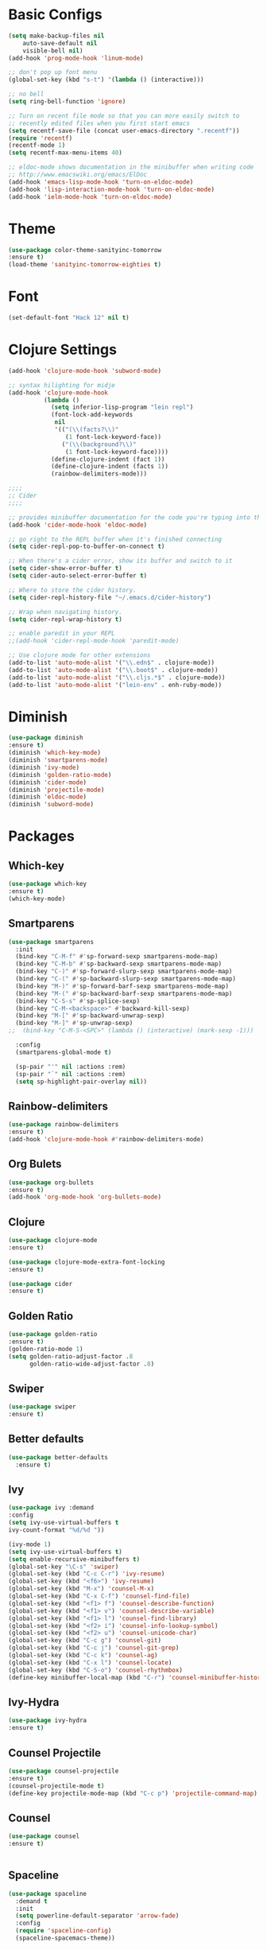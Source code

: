 * Basic Configs
#+BEGIN_SRC emacs-lisp
(setq make-backup-files nil
    auto-save-default nil
    visible-bell nil)
(add-hook 'prog-mode-hook 'linum-mode)

;; don't pop up font menu
(global-set-key (kbd "s-t") '(lambda () (interactive)))

;; no bell
(setq ring-bell-function 'ignore)

;; Turn on recent file mode so that you can more easily switch to
;; recently edited files when you first start emacs
(setq recentf-save-file (concat user-emacs-directory ".recentf"))
(require 'recentf)
(recentf-mode 1)
(setq recentf-max-menu-items 40)

;; eldoc-mode shows documentation in the minibuffer when writing code
;; http://www.emacswiki.org/emacs/ElDoc
(add-hook 'emacs-lisp-mode-hook 'turn-on-eldoc-mode)
(add-hook 'lisp-interaction-mode-hook 'turn-on-eldoc-mode)
(add-hook 'ielm-mode-hook 'turn-on-eldoc-mode)
#+END_SRC


* Theme
#+BEGIN_SRC emacs-lisp
(use-package color-theme-sanityinc-tomorrow
:ensure t)
(load-theme 'sanityinc-tomorrow-eighties t)
#+END_SRC

* Font
#+BEGIN_SRC emacs-lisp
(set-default-font "Hack 12" nil t)
#+END_SRC


* Clojure Settings
#+BEGIN_SRC emacs-lisp
(add-hook 'clojure-mode-hook 'subword-mode)

;; syntax hilighting for midje
(add-hook 'clojure-mode-hook
          (lambda ()
            (setq inferior-lisp-program "lein repl")
            (font-lock-add-keywords
             nil
             '(("(\\(facts?\\)"
                (1 font-lock-keyword-face))
               ("(\\(background?\\)"
                (1 font-lock-keyword-face))))
            (define-clojure-indent (fact 1))
            (define-clojure-indent (facts 1))
            (rainbow-delimiters-mode)))

;;;;
;; Cider
;;;;

;; provides minibuffer documentation for the code you're typing into the repl
(add-hook 'cider-mode-hook 'eldoc-mode)

;; go right to the REPL buffer when it's finished connecting
(setq cider-repl-pop-to-buffer-on-connect t)

;; When there's a cider error, show its buffer and switch to it
(setq cider-show-error-buffer t)
(setq cider-auto-select-error-buffer t)

;; Where to store the cider history.
(setq cider-repl-history-file "~/.emacs.d/cider-history")

;; Wrap when navigating history.
(setq cider-repl-wrap-history t)

;; enable paredit in your REPL
;;(add-hook 'cider-repl-mode-hook 'paredit-mode)

;; Use clojure mode for other extensions
(add-to-list 'auto-mode-alist '("\\.edn$" . clojure-mode))
(add-to-list 'auto-mode-alist '("\\.boot$" . clojure-mode))
(add-to-list 'auto-mode-alist '("\\.cljs.*$" . clojure-mode))
(add-to-list 'auto-mode-alist '("lein-env" . enh-ruby-mode))

#+END_SRC


* Diminish
#+BEGIN_SRC emacs-lisp
(use-package diminish
:ensure t)
(diminish 'which-key-mode)
(diminish 'smartparens-mode)
(diminish 'ivy-mode)
(diminish 'golden-ratio-mode)
(diminish 'cider-mode)
(diminish 'projectile-mode)
(diminish 'eldoc-mode)
(diminish 'subword-mode)
#+END_SRC


* Packages
** Which-key
#+BEGIN_SRC emacs-lisp
(use-package which-key
:ensure t)
(which-key-mode)
#+END_SRC

** Smartparens
#+BEGIN_SRC emacs-lisp
(use-package smartparens
  :init
  (bind-key "C-M-f" #'sp-forward-sexp smartparens-mode-map)
  (bind-key "C-M-b" #'sp-backward-sexp smartparens-mode-map)
  (bind-key "C-)" #'sp-forward-slurp-sexp smartparens-mode-map)
  (bind-key "C-(" #'sp-backward-slurp-sexp smartparens-mode-map)
  (bind-key "M-)" #'sp-forward-barf-sexp smartparens-mode-map)
  (bind-key "M-(" #'sp-backward-barf-sexp smartparens-mode-map)
  (bind-key "C-S-s" #'sp-splice-sexp)
  (bind-key "C-M-<backspace>" #'backward-kill-sexp)
  (bind-key "M-[" #'sp-backward-unwrap-sexp)
  (bind-key "M-]" #'sp-unwrap-sexp)
;;  (bind-key "C-M-S-<SPC>" (lambda () (interactive) (mark-sexp -1)))

  :config
  (smartparens-global-mode t)

  (sp-pair "'" nil :actions :rem)
  (sp-pair "`" nil :actions :rem)
  (setq sp-highlight-pair-overlay nil))

#+END_SRC
** Rainbow-delimiters
#+BEGIN_SRC emacs-lisp
(use-package rainbow-delimiters
:ensure t)
(add-hook 'clojure-mode-hook #'rainbow-delimiters-mode)
#+END_SRC

** Org Bulets
#+BEGIN_SRC emacs-lisp
(use-package org-bullets
:ensure t)
(add-hook 'org-mode-hook 'org-bullets-mode)
#+END_SRC
** Clojure
#+BEGIN_SRC emacs-lisp
(use-package clojure-mode
:ensure t)

(use-package clojure-mode-extra-font-locking
:ensure t)

(use-package cider
:ensure t)
#+END_SRC
** Golden Ratio
#+BEGIN_SRC emacs-lisp
(use-package golden-ratio
:ensure t)
(golden-ratio-mode 1)
(setq golden-ratio-adjust-factor .8
      golden-ratio-wide-adjust-factor .8)
#+END_SRC
** Swiper
#+BEGIN_SRC emacs-lisp
(use-package swiper
:ensure t)
#+END_SRC
** Better defaults
#+BEGIN_SRC emacs-lisp
(use-package better-defaults
  :ensure t)
#+END_SRC
** Ivy
#+BEGIN_SRC emacs-lisp
(use-package ivy :demand
:config
(setq ivy-use-virtual-buffers t
ivy-count-format "%d/%d "))

(ivy-mode 1)
(setq ivy-use-virtual-buffers t)
(setq enable-recursive-minibuffers t)
(global-set-key "\C-s" 'swiper)
(global-set-key (kbd "C-c C-r") 'ivy-resume)
(global-set-key (kbd "<f6>") 'ivy-resume)
(global-set-key (kbd "M-x") 'counsel-M-x)
(global-set-key (kbd "C-x C-f") 'counsel-find-file)
(global-set-key (kbd "<f1> f") 'counsel-describe-function)
(global-set-key (kbd "<f1> v") 'counsel-describe-variable)
(global-set-key (kbd "<f1> l") 'counsel-find-library)
(global-set-key (kbd "<f2> i") 'counsel-info-lookup-symbol)
(global-set-key (kbd "<f2> u") 'counsel-unicode-char)
(global-set-key (kbd "C-c g") 'counsel-git)
(global-set-key (kbd "C-c j") 'counsel-git-grep)
(global-set-key (kbd "C-c k") 'counsel-ag)
(global-set-key (kbd "C-x l") 'counsel-locate)
(global-set-key (kbd "C-S-o") 'counsel-rhythmbox)
(define-key minibuffer-local-map (kbd "C-r") 'counsel-minibuffer-history)
#+END_SRC
** Ivy-Hydra
#+BEGIN_SRC emacs-lisp
(use-package ivy-hydra
:ensure t)
#+END_SRC
** Counsel Projectile
#+BEGIN_SRC emacs-lisp
(use-package counsel-projectile
:ensure t)
(counsel-projectile-mode t)
(define-key projectile-mode-map (kbd "C-c p") 'projectile-command-map)
#+END_SRC
** Counsel
#+BEGIN_SRC emacs-lisp
(use-package counsel
:ensure t)


#+END_SRC
** Spaceline
#+BEGIN_SRC emacs-lisp
(use-package spaceline
  :demand t
  :init
  (setq powerline-default-separator 'arrow-fade)
  :config
  (require 'spaceline-config)
  (spaceline-spacemacs-theme))
#+END_SRC
** Projectile
#+BEGIN_SRC emacs-lisp
(use-package projectile
:ensure t
:config
(projectile-mode +1))
;(define-key projectile-mode-map (kbd "s-p") 'projectile-command-map)
;(define-key projectile-mode-map (kbd "C-c p") 'projectile-command-map)
#+END_SRC
